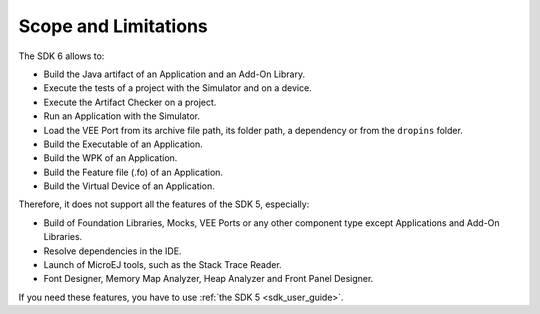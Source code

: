 .. _sdk_6_limitations:

Scope and Limitations
=====================

The SDK 6 allows to:

- Build the Java artifact of an Application and an Add-On Library.
- Execute the tests of a project with the Simulator and on a device.
- Execute the Artifact Checker on a project.
- Run an Application with the Simulator.
- Load the VEE Port from its archive file path, its folder path, a dependency or from the ``dropins`` folder.
- Build the Executable of an Application.
- Build the WPK of an Application.
- Build the Feature file (.fo) of an Application.
- Build the Virtual Device of an Application.

Therefore, it does not support all the features of the SDK 5, especially:

- Build of Foundation Libraries, Mocks, VEE Ports or any other component type except Applications and Add-On Libraries.
- Resolve dependencies in the IDE.
- Launch of MicroEJ tools, such as the Stack Trace Reader.
- Font Designer, Memory Map Analyzer, Heap Analyzer and Front Panel Designer.

If you need these features, you have to use :ref:`the SDK 5 <sdk_user_guide>`.

..
   | Copyright 2008-2023, MicroEJ Corp. Content in this space is free 
   for read and redistribute. Except if otherwise stated, modification 
   is subject to MicroEJ Corp prior approval.
   | MicroEJ is a trademark of MicroEJ Corp. All other trademarks and 
   copyrights are the property of their respective owners.
